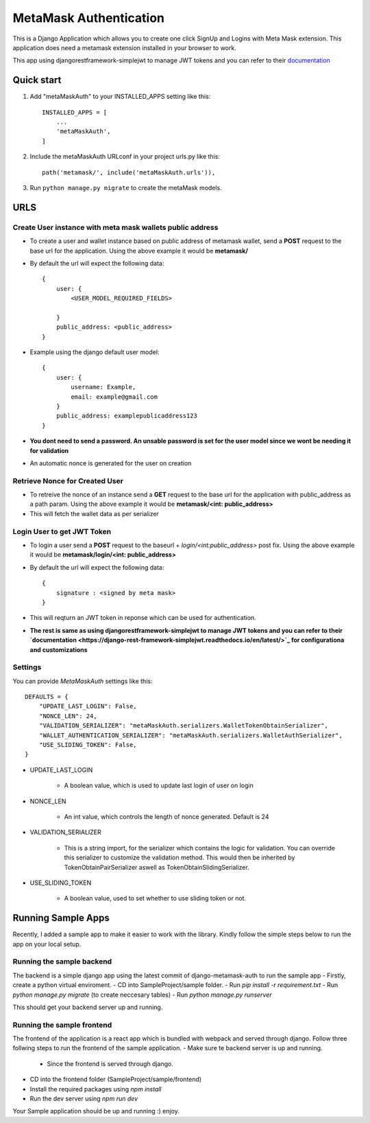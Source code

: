=========================
MetaMask Authentication
=========================

This is a Django Application which allows you to create one click SignUp and Logins 
with Meta Mask extension. This application does need a metamask extension installed 
in your browser to work.

This app using djangorestframework-simplejwt to manage JWT tokens and you can refer to their `documentation <https://django-rest-framework-simplejwt.readthedocs.io/en/latest/>`_

Quick start
-----------

1. Add "metaMaskAuth" to your INSTALLED_APPS setting like this::

    INSTALLED_APPS = [
        ...
        'metaMaskAuth',
    ]

2. Include the metaMaskAuth URLconf in your project urls.py like this::

    path('metamask/', include('metaMaskAuth.urls')),

3. Run ``python manage.py migrate`` to create the metaMask models.

URLS
------

Create User instance with meta mask wallets public address
===========================================================

- To create a user and wallet instance based on public address of metamask wallet, send a **POST** request to the base url for the application. Using the above
  example it would be **metamask/**

- By default the url will expect the following data::

    {
        user: {
            <USER_MODEL_REQUIRED_FIELDS>

        }
        public_address: <public_address>
    }

- Example using the django default user model::

    {
        user: {
            username: Example,
            email: example@gmail.com
        }
        public_address: examplepublicaddress123
    }

- **You dont need to send a password. An unsable password is set for the user model since we wont be needing it for validation**
- An automatic nonce is generated for the user on creation

Retrieve Nonce for Created User
================================
- To retreive the nonce of an instance send a **GET** request to the base url for the application with public_address as a path param. Using the above
  example it would be **metamask/<int: public_address>**
- This will fetch the wallet data as per serializer

Login User to get JWT Token
============================
- To login a user send a **POST** request to the baseurl + `login/<int:public_address>` post fix. Using the above
  example it would be **metamask/login/<int: public_address>**
- By default the url will expect the following data::

    {
        signature : <signed by meta mask>
    }
- This will reqturn an JWT token in reponse which can be used for authentication.

- **The rest is same as using djangorestframework-simplejwt to manage JWT tokens and you can refer to their `documentation <https://django-rest-framework-simplejwt.readthedocs.io/en/latest/>`_ for configurationa and customizations**

Settings
==========
You can provide `MetaMaskAuth` settings like this::

    DEFAULTS = {
        "UPDATE_LAST_LOGIN": False,
        "NONCE_LEN": 24,
        "VALIDATION_SERIALIZER": "metaMaskAuth.serializers.WalletTokenObtainSerializer",
        "WALLET_AUTHENTICATION_SERIALIZER": "metaMaskAuth.serializers.WalletAuthSerializer",
        "USE_SLIDING_TOKEN": False,
    }


- UPDATE_LAST_LOGIN

    - A boolean value, which is used to update last login of user on login


- NONCE_LEN

    - An int value, which controls the length of nonce generated. Default is 24


- VALIDATION_SERIALIZER

    - This is a string import, for the serializer which contains the logic for validation.
      You can override this serializer to customize the validation method. This would then be inherited by 
      TokenObtainPairSerializer aswell as TokenObtainSlidingSerializer.

- USE_SLIDING_TOKEN

    - A boolean value, used to set whether to use sliding token or not.


Running Sample Apps
--------------------

Recently, I added a sample app to make it easier to work with the library. Kindly follow the simple steps below
to run the app on your local setup.

Running the sample backend
===========================

The backend is a simple django app using the latest commit of django-metamask-auth to run the sample app
- Firstly, create a python virtual enviroment.
- CD into SampleProject/sample folder.
- Run `pip install -r requirement.txt`
- Run `python manage.py migrate` (to create neccesary tables)
- Run `python manage.py runserver`

This should get your backend server up and running.

Running the sample frontend
============================

The frontend of the application is a react app which is bundled with webpack and served through django.
Follow three follwing steps to run the frontend of the sample application.
- Make sure te backend server is up and running.
    - Since the frontend is served through django.
- CD into the frontend folder (SampleProject/sample/frontend)
- Install the required packages using `npm install`
- Run the dev server using `npm run dev`

Your Sample application should be up and running :) enjoy.